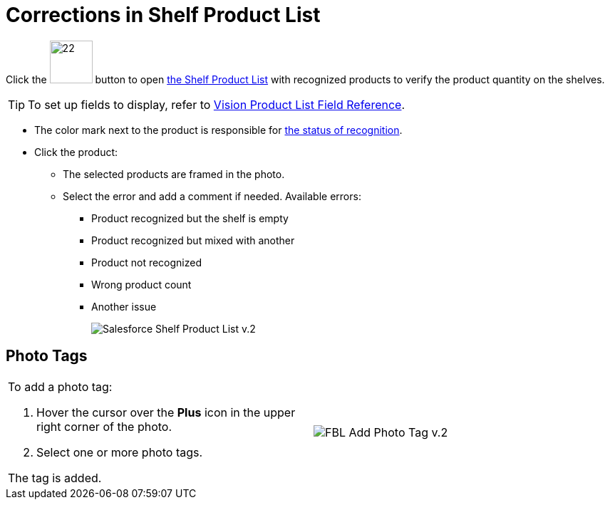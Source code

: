 = Corrections in Shelf Product List

Click the image:Salesforce-Shelf-Product-List-Button-v.2.png[22,60] button to open xref:CT-Vision-IR-for-CT-Mobile-2.8-and-lower/CT-Vision-IR-Administrator-Guide/Working-with-CT-Vision-IR-in-Salesforce/index.adoc[the Shelf Product List] with recognized products to verify the product quantity on the shelves.

[TIP]
====
To set up fields to display, refer to xref:CT-Vision-IR-for-CT-Mobile-2.8-and-lower/CT-Vision-IR-Reference-Guide/Vision-Settings-Field-Reference/vision-product-list-field-reference.adoc[Vision Product List Field Reference].
====

* The color mark next to the product is responsible for xref:CT-Vision-IR-for-CT-Mobile-2.8-and-lower/CT-Vision-IR-Administrator-Guide/working-with-ct-vision-in-the-ct-mobile-app.adoc#h2_691734370[the status of recognition].
* Click the product:
** The selected products are framed in the photo.
** Select the error and add a comment if needed. Available errors:
*** Product recognized but the shelf is empty
*** Product recognized but mixed with another
*** Product not recognized
*** Wrong product count
*** Another issue
+
image:Salesforce-Shelf-Product-List-v.2.png[]

[[h3_491461789]]
== Photo Tags

[width="100%",cols="50%,50%", frame=none, grid=none]
|===
a|
To add a photo tag:

. Hover the cursor over the *Plus* icon in the upper right corner of the
photo.
. Select one or more photo tags.

The tag is added.

|image:FBL-Add-Photo-Tag-v.2.png[]
|===
